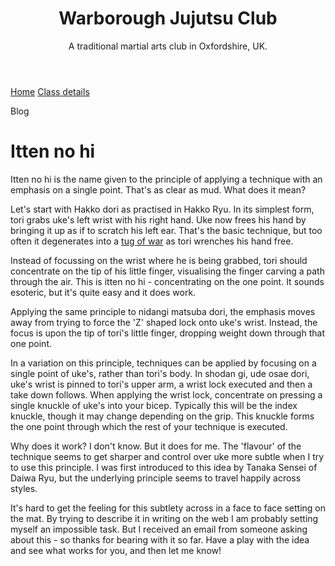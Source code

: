 #+TITLE: Warborough Jujutsu Club
#+SUBTITLE: A traditional martial arts club in Oxfordshire, UK.


#+BEGIN_EXPORT html
<div class="menu">
<a href='/'>Home</a>
<a href='/classdetails/'> Class details</a>
<p class="current-page">Blog</p>
</div>
#+END_EXPORT


* Itten no hi

Itten no hi is the name given to the principle of applying a
technique with an emphasis on a single point.  That's as clear as mud.
What does it mean?

Let's start with Hakko dori as practised in Hakko Ryu.  In its
simplest form, tori grabs uke's left wrist with his right hand. Uke
now frees his hand by bringing it up as if to scratch his left ear.
That's the basic technique, but too often it degenerates into a
[[file:ukemi.org][tug of war]] as tori wrenches his hand free.

Instead of focussing on the wrist where he is being grabbed, tori
should concentrate on the tip of his little finger, visualising the
finger carving a path through the air.  This is itten no hi -
concentrating on the one point.  It sounds esoteric, but it's quite
easy and it does work.

Applying the same principle to nidangi matsuba dori, the emphasis
moves away from trying to force the 'Z' shaped lock onto uke's wrist.
Instead, the focus is upon the tip of tori's little finger, dropping
weight down through that one point.

In a variation on this principle, techniques can be applied by
focusing on a single point of uke's, rather than tori's body.  In
shodan gi, ude osae dori, uke's wrist is pinned to tori's upper arm, a
wrist lock executed and then a take down follows.  When applying the
wrist lock, concentrate on pressing a single knuckle of uke's into
your bicep.  Typically this will be the index knuckle, though it may
change depending on the grip.  This knuckle forms the one point
through which the rest of your technique is executed.

Why does it work? I don't know.  But it does for me.  The 'flavour'
of the technique seems to get sharper and control over uke more subtle
when I try to use this principle.  I was first introduced to this idea
by Tanaka Sensei of Daiwa Ryu, but the underlying principle seems to
travel happily across styles.

It's hard to get the feeling for this subtlety across in a face to
face setting on the mat.  By trying to describe it in writing on the
web I am probably setting myself an impossible task.  But I received
an email from someone asking about this - so thanks for bearing with
it so far.  Have a play with the idea and see what works for you, and
then let me know!

